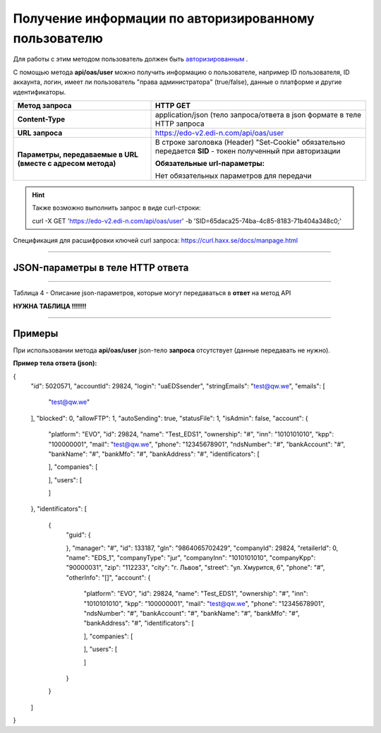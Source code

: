 ######################################################################
Получение информации по авторизированному пользователю
######################################################################

Для работы с этим методом пользователь должен быть `авторизированным <https://ссылка на авторизацию>`__ .

С помощью метода **api/oas/user** можно получить информацию о пользователе, например ID пользователя, ID аккаунта, логин, имеет ли пользователь "права администратора" (true/false), данные о платформе и другие идентификаторы.

+-------------------------------------------------------------+------------------------------------------------------------------------------------------------------------+
|                      **Метод запроса**                      |                                                **HTTP GET**                                                |
+=============================================================+============================================================================================================+
| **Content-Type**                                            | application/json (тело запроса/ответа в json формате в теле HTTP запроса                                   |
+-------------------------------------------------------------+------------------------------------------------------------------------------------------------------------+
| **URL запроса**                                             | https://edo-v2.edi-n.com/api/oas/user                                                                      |
+-------------------------------------------------------------+------------------------------------------------------------------------------------------------------------+
| **Параметры, передаваемые в URL (вместе с адресом метода)** | В строке заголовка (Header) "Set-Cookie" обязательно передается **SID** - токен полученный при авторизации |
|                                                             |                                                                                                            |
|                                                             | **Обязательные url-параметры:**                                                                            |
|                                                             |                                                                                                            |
|                                                             | Нет обязательных параметров для передачи                                                                   |
+-------------------------------------------------------------+------------------------------------------------------------------------------------------------------------+

.. hint:: Также возможно выполнить запрос в виде curl-строки:
          
        curl -X GET 'https://edo-v2.edi-n.com/api/oas/user' -b 'SID=65daca25-74ba-4c85-8183-71b404a348c0;'

Спецификация для расшифровки ключей curl запроса: https://curl.haxx.se/docs/manpage.html

--------------

JSON-параметры в теле HTTP **ответа**
============================================================

--------------

Таблица 4 - Описание json-параметров, которые могут передаваться в **ответ** на метод API

**НУЖНА ТАБЛИЦА !!!!!!!**

--------------

Примеры
===============

При использовании метода **api/oas/user** json-тело **запроса** отсутствует (данные передавать не нужно).

**Пример тела ответа (json):**

.. code:: ruby

{
  "id": 5020571,
  "accountId": 29824,
  "login": "uaEDSsender",
  "stringEmails": "test@qw.we",
  "emails": [
    "test@qw.we"
  ],
  "blocked": 0,
  "allowFTP": 1,
  "autoSending": true,
  "statusFile": 1,
  "isAdmin": false,
  "account": {
    "platform": "EVO",
    "id": 29824,
    "name": "Test_EDS1",
    "ownership": "#",
    "inn": "1010101010",
    "kpp": "100000001",
    "mail": "test@qw.we",
    "phone": "12345678901",
    "ndsNumber": "#",
    "bankAccount": "#",
    "bankName": "#",
    "bankMfo": "#",
    "bankAddress": "#",
    "identificators": [
      
    ],
    "companies": [
      
    ],
    "users": [
      
    ]
  },
  "identificators": [
    {
      "guid": {
        
      },
      "manager": "#",
      "id": 133187,
      "gln": "9864065702429",
      "companyId": 29824,
      "retailerId": 0,
      "name": "EDS_1",
      "companyType": "jur",
      "companyInn": "1010101010",
      "companyKpp": "90000031",
      "zip": "112233",
      "city": "г. Львов",
      "street": "ул. Хмурится, 6",
      "phone": "#",
      "otherInfo": "[]",
      "account": {
        "platform": "EVO",
        "id": 29824,
        "name": "Test_EDS1",
        "ownership": "#",
        "inn": "1010101010",
        "kpp": "100000001",
        "mail": "test@qw.we",
        "phone": "12345678901",
        "ndsNumber": "#",
        "bankAccount": "#",
        "bankName": "#",
        "bankMfo": "#",
        "bankAddress": "#",
        "identificators": [
          
        ],
        "companies": [
          
        ],
        "users": [
          
        ]
      }
    }
  ]
} 




